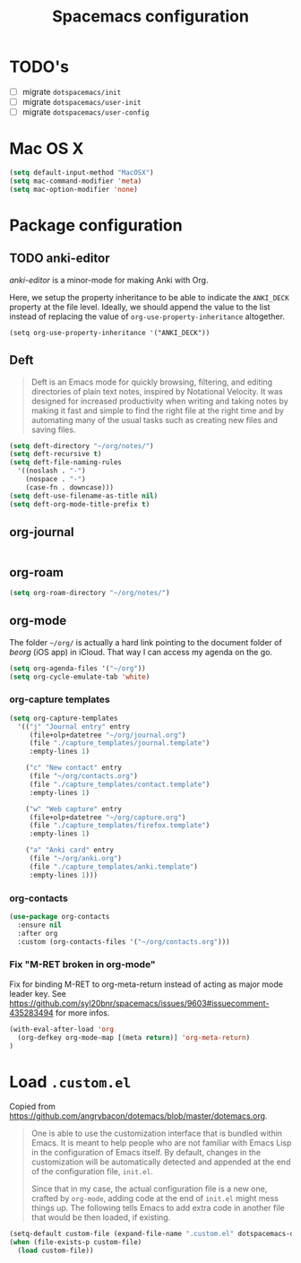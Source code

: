 #+TITLE: Spacemacs configuration

* TODO's

- [ ] migrate =dotspacemacs/init=
- [ ] migrate =dotspacemacs/user-init=
- [ ] migrate =dotspacemacs/user-config=

* Mac OS X 

#+begin_src emacs-lisp
(setq default-input-method "MacOSX")
(setq mac-command-modifier 'meta)
(setq mac-option-modifier 'none)
#+end_src

* Package configuration
** TODO anki-editor
   /anki-editor/ is a minor-mode for making Anki with Org.

   Here, we setup the property inheritance to be able to indicate the =ANKI_DECK= property at the file level.
   Ideally, we should append the value to the list instead of replacing the value of =org-use-property-inheritance= altogether.

#+begin_src 
(setq org-use-property-inheritance '("ANKI_DECK"))
#+end_src

** Deft

#+begin_quote
Deft is an Emacs mode for quickly browsing, filtering, and editing directories of plain text notes, inspired by Notational Velocity. It was designed for increased productivity when writing and taking notes by making it fast and simple to find the right file at the right time and by automating many of the usual tasks such as creating new files and saving files.
#+end_quote

#+begin_src emacs-lisp
  (setq deft-directory "~/org/notes/")
  (setq deft-recursive t)
  (setq deft-file-naming-rules
    '((noslash . "-")
      (nospace . "-")
      (case-fn . downcase)))
  (setq deft-use-filename-as-title nil)
  (setq deft-org-mode-title-prefix t)
#+end_src

** org-journal
   
#+begin_src emacs-lisp
#+end_src

** org-roam

#+begin_src emacs-lisp
(setq org-roam-directory "~/org/notes/")
#+end_src

** org-mode

The folder =~/org/= is actually a hard link pointing to the document folder of /beorg/ (iOS app) in iCloud.
That way I can access my agenda on the go.

#+begin_src emacs-lisp
(setq org-agenda-files '("~/org"))
(setq org-cycle-emulate-tab 'white)
#+end_src

*** org-capture templates

#+begin_src emacs-lisp
(setq org-capture-templates
  '(("j" "Journal entry" entry
     (file+olp+datetree "~/org/journal.org")
     (file "./capture_templates/journal.template")
     :empty-lines 1)

    ("c" "New contact" entry
     (file "~/org/contacts.org")
     (file "./capture_templates/contact.template")
     :empty-lines 1)

    ("w" "Web capture" entry
     (file+olp+datetree "~/org/capture.org")
     (file "./capture_templates/firefox.template")
     :empty-lines 1)

    ("a" "Anki card" entry
     (file "~/org/anki.org")
     (file "./capture_templates/anki.template")
     :empty-lines 1)))
#+end_src

*** org-contacts 

#+begin_src emacs-lisp
(use-package org-contacts
  :ensure nil
  :after org
  :custom (org-contacts-files '("~/org/contacts.org")))
#+end_src

*** Fix "M-RET broken in org-mode" 

    Fix for binding M-RET to org-meta-return instead of acting as major mode leader key.
    See [[https://github.com/syl20bnr/spacemacs/issues/9603#issuecomment-435283494]] for more infos.

#+begin_src emacs-lisp
(with-eval-after-load 'org 
  (org-defkey org-mode-map [(meta return)] 'org-meta-return)
)
#+end_src

* Load =.custom.el=

  Copied from [[https://github.com/angrybacon/dotemacs/blob/master/dotemacs.org]].

#+begin_quote
One is able to use the customization interface that is bundled within Emacs. It
is meant to help people who are not familiar with Emacs Lisp in the
configuration of Emacs itself. By default, changes in the customization will be
automatically detected and appended at the end of the configuration file,
=init.el=.

Since that in my case, the actual configuration file is a new one, crafted by
=org-mode=, adding code at the end of =init.el= might mess things up. The
following tells Emacs to add extra code in another file that would be then
loaded, if existing.
#+end_quote

#+BEGIN_SRC emacs-lisp
(setq-default custom-file (expand-file-name ".custom.el" dotspacemacs-directory))
(when (file-exists-p custom-file)
  (load custom-file))
#+END_SRC

